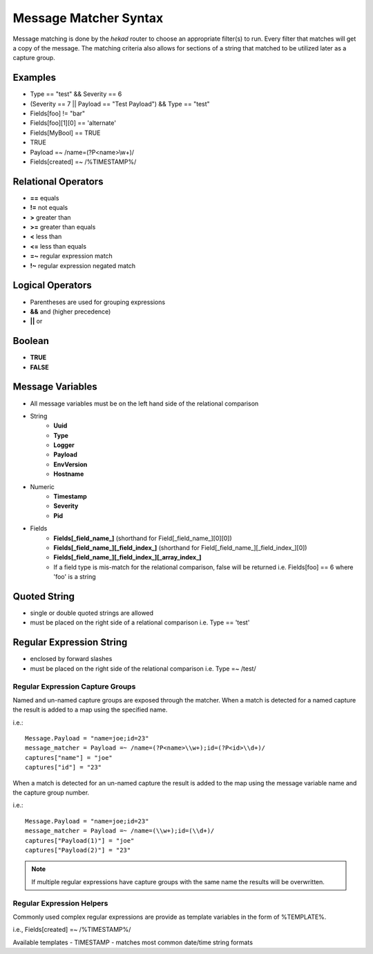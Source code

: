 .. _message_matcher:

======================
Message Matcher Syntax
======================

Message matching is done by the `hekad` router to choose an appropriate
filter(s) to run. Every filter that matches will get a copy of the
message. The matching criteria also allows for sections of a string
that matched to be utilized later as a capture group.

Examples
========

- Type == "test" && Severity == 6
- (Severity == 7 || Payload == "Test Payload") && Type == "test"
- Fields[foo] != "bar"
- Fields[foo][1][0] == 'alternate'
- Fields[MyBool] == TRUE
- TRUE
- Payload =~ /name=(?P<name>\\w+)/
- Fields[created] =~ /%TIMESTAMP%/

Relational Operators
====================

- **==** equals
- **!=** not equals
- **>** greater than
- **>=** greater than equals
- **<** less than
- **<=** less than equals
- **=~** regular expression match
- **!~** regular expression negated match

Logical Operators
=================

- Parentheses are used for grouping expressions
- **&&** and (higher precedence)
- **||** or

Boolean
=======

- **TRUE**
- **FALSE**

Message Variables
=================

- All message variables must be on the left hand side of the relational
  comparison
- String
    - **Uuid**
    - **Type**
    - **Logger**
    - **Payload**
    - **EnvVersion**
    - **Hostname**
- Numeric
    - **Timestamp**
    - **Severity**
    - **Pid**
- Fields
    - **Fields[_field_name_]** (shorthand for Field[_field_name_][0][0])
    - **Fields[_field_name_][_field_index_]** (shorthand for Field[_field_name_][_field_index_][0])
    - **Fields[_field_name_][_field_index_][_array_index_]**
    - If a field type is mis-match for the relational comparison, false will be returned i.e. Fields[foo] == 6 where 'foo' is a string

Quoted String
=============

- single or double quoted strings are allowed
- must be placed on the right side of a relational comparison i.e. Type == 'test'

Regular Expression String
=========================

- enclosed by forward slashes
- must be placed on the right side of the relational comparison i.e. Type =~ /test/

.. _matcher_capture_groups:

Regular Expression Capture Groups
---------------------------------

Named and un-named capture groups are exposed through the matcher.
When a match is detected for a named capture the result is added to a
map using the specified name.

i.e.::

    Message.Payload = "name=joe;id=23"
    message_matcher = Payload =~ /name=(?P<name>\\w+);id=(?P<id>\\d+)/
    captures["name"] = "joe"
    captures["id"] = "23"

When a match is detected for an un-named capture the result is added to
the map using the message variable name and the capture group number.

i.e.::

    Message.Payload = "name=joe;id=23"
    message_matcher = Payload =~ /name=(\\w+);id=(\\d+)/
    captures["Payload(1)"] = "joe"
    captures["Payload(2)"] = "23"

.. note::

    If multiple regular expressions have capture groups with the same
    name the results will be overwritten.

.. _matcher_regex_helpers:

Regular Expression Helpers
--------------------------

Commonly used complex regular expressions are provide as template
variables in the form of %TEMPLATE%.

i.e., Fields[created] =~ /%TIMESTAMP%/

Available templates
- TIMESTAMP - matches most common date/time string formats

.. seealso:: `Regular Expression re2 syntax <http://code.google.com/p/re2/wiki/Syntax>`_

